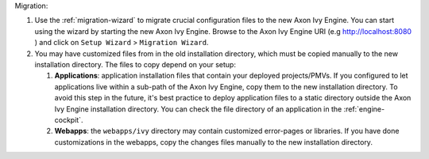 Migration:

#. Use the :ref:`migration-wizard` to migrate crucial configuration files to the new Axon Ivy Engine. You can start using the wizard by starting the new Axon Ivy Engine. Browse to the Axon Ivy Engine URI (e.g http://localhost:8080 ) and click on ``Setup Wizard`` > ``Migration Wizard``.
#. You may have customized files from in the old installation directory, which must be copied manually to the new installation directory. The files to copy depend on your setup:

   #. **Applications**: application installation files that contain your deployed projects/PMVs. If you configured to let applications live within a sub-path of the Axon Ivy Engine, copy them to the new installation directory. To avoid this step in the future, it's best practice to deploy application files to a static directory outside the Axon Ivy Engine installation directory. You can check the file directory of an application in the :ref:`engine-cockpit`.
   #. **Webapps**: the ``webapps/ivy`` directory may contain customized error-pages or libraries. If you have done customizations in the webapps, copy the changes files manually to the new installation directory.
